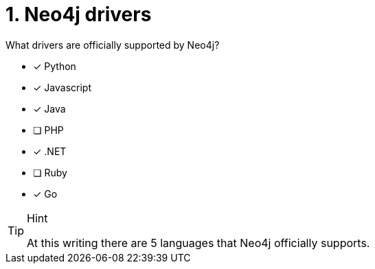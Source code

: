 [.question,role=multiple_choice]
= 1.  Neo4j drivers

What drivers are officially supported by Neo4j?

* [x] Python
* [x] Javascript
* [x] Java
* [ ] PHP
* [x] .NET
* [ ] Ruby
* [x] Go

[TIP,role=hint]
.Hint
====
At this writing there are 5 languages that Neo4j officially supports.
====